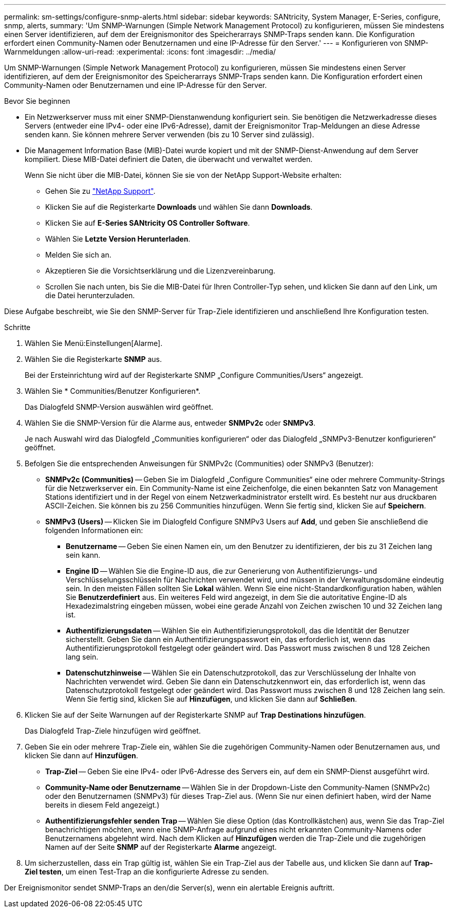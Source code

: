---
permalink: sm-settings/configure-snmp-alerts.html 
sidebar: sidebar 
keywords: SANtricity, System Manager, E-Series, configure, snmp, alerts, 
summary: 'Um SNMP-Warnungen (Simple Network Management Protocol) zu konfigurieren, müssen Sie mindestens einen Server identifizieren, auf dem der Ereignismonitor des Speicherarrays SNMP-Traps senden kann. Die Konfiguration erfordert einen Community-Namen oder Benutzernamen und eine IP-Adresse für den Server.' 
---
= Konfigurieren von SNMP-Warnmeldungen
:allow-uri-read: 
:experimental: 
:icons: font
:imagesdir: ../media/


[role="lead"]
Um SNMP-Warnungen (Simple Network Management Protocol) zu konfigurieren, müssen Sie mindestens einen Server identifizieren, auf dem der Ereignismonitor des Speicherarrays SNMP-Traps senden kann. Die Konfiguration erfordert einen Community-Namen oder Benutzernamen und eine IP-Adresse für den Server.

.Bevor Sie beginnen
* Ein Netzwerkserver muss mit einer SNMP-Dienstanwendung konfiguriert sein. Sie benötigen die Netzwerkadresse dieses Servers (entweder eine IPv4- oder eine IPv6-Adresse), damit der Ereignismonitor Trap-Meldungen an diese Adresse senden kann. Sie können mehrere Server verwenden (bis zu 10 Server sind zulässig).
* Die Management Information Base (MIB)-Datei wurde kopiert und mit der SNMP-Dienst-Anwendung auf dem Server kompiliert. Diese MIB-Datei definiert die Daten, die überwacht und verwaltet werden.
+
Wenn Sie nicht über die MIB-Datei, können Sie sie von der NetApp Support-Website erhalten:

+
** Gehen Sie zu https://mysupport.netapp.com/site/global/dashboard["NetApp Support"^].
** Klicken Sie auf die Registerkarte *Downloads* und wählen Sie dann *Downloads*.
** Klicken Sie auf *E-Series SANtricity OS Controller Software*.
** Wählen Sie *Letzte Version Herunterladen*.
** Melden Sie sich an.
** Akzeptieren Sie die Vorsichtserklärung und die Lizenzvereinbarung.
** Scrollen Sie nach unten, bis Sie die MIB-Datei für Ihren Controller-Typ sehen, und klicken Sie dann auf den Link, um die Datei herunterzuladen.




Diese Aufgabe beschreibt, wie Sie den SNMP-Server für Trap-Ziele identifizieren und anschließend Ihre Konfiguration testen.

.Schritte
. Wählen Sie Menü:Einstellungen[Alarme].
. Wählen Sie die Registerkarte *SNMP* aus.
+
Bei der Ersteinrichtung wird auf der Registerkarte SNMP „Configure Communities/Users“ angezeigt.

. Wählen Sie * Communities/Benutzer Konfigurieren*.
+
Das Dialogfeld SNMP-Version auswählen wird geöffnet.

. Wählen Sie die SNMP-Version für die Alarme aus, entweder *SNMPv2c* oder *SNMPv3*.
+
Je nach Auswahl wird das Dialogfeld „Communities konfigurieren“ oder das Dialogfeld „SNMPv3-Benutzer konfigurieren“ geöffnet.

. Befolgen Sie die entsprechenden Anweisungen für SNMPv2c (Communities) oder SNMPv3 (Benutzer):
+
** *SNMPv2c (Communities)* -- Geben Sie im Dialogfeld „Configure Communities“ eine oder mehrere Community-Strings für die Netzwerkserver ein. Ein Community-Name ist eine Zeichenfolge, die einen bekannten Satz von Management Stations identifiziert und in der Regel von einem Netzwerkadministrator erstellt wird. Es besteht nur aus druckbaren ASCII-Zeichen. Sie können bis zu 256 Communities hinzufügen. Wenn Sie fertig sind, klicken Sie auf *Speichern*.
** *SNMPv3 (Users)* -- Klicken Sie im Dialogfeld Configure SNMPv3 Users auf *Add*, und geben Sie anschließend die folgenden Informationen ein:
+
*** *Benutzername* -- Geben Sie einen Namen ein, um den Benutzer zu identifizieren, der bis zu 31 Zeichen lang sein kann.
*** *Engine ID* -- Wählen Sie die Engine-ID aus, die zur Generierung von Authentifizierungs- und Verschlüsselungsschlüsseln für Nachrichten verwendet wird, und müssen in der Verwaltungsdomäne eindeutig sein. In den meisten Fällen sollten Sie *Lokal* wählen. Wenn Sie eine nicht-Standardkonfiguration haben, wählen Sie *Benutzerdefiniert* aus. Ein weiteres Feld wird angezeigt, in dem Sie die autoritative Engine-ID als Hexadezimalstring eingeben müssen, wobei eine gerade Anzahl von Zeichen zwischen 10 und 32 Zeichen lang ist.
*** *Authentifizierungsdaten* -- Wählen Sie ein Authentifizierungsprotokoll, das die Identität der Benutzer sicherstellt. Geben Sie dann ein Authentifizierungspasswort ein, das erforderlich ist, wenn das Authentifizierungsprotokoll festgelegt oder geändert wird. Das Passwort muss zwischen 8 und 128 Zeichen lang sein.
*** *Datenschutzhinweise* -- Wählen Sie ein Datenschutzprotokoll, das zur Verschlüsselung der Inhalte von Nachrichten verwendet wird. Geben Sie dann ein Datenschutzkennwort ein, das erforderlich ist, wenn das Datenschutzprotokoll festgelegt oder geändert wird. Das Passwort muss zwischen 8 und 128 Zeichen lang sein. Wenn Sie fertig sind, klicken Sie auf *Hinzufügen*, und klicken Sie dann auf *Schließen*.




. Klicken Sie auf der Seite Warnungen auf der Registerkarte SNMP auf *Trap Destinations hinzufügen*.
+
Das Dialogfeld Trap-Ziele hinzufügen wird geöffnet.

. Geben Sie ein oder mehrere Trap-Ziele ein, wählen Sie die zugehörigen Community-Namen oder Benutzernamen aus, und klicken Sie dann auf *Hinzufügen*.
+
** *Trap-Ziel* -- Geben Sie eine IPv4- oder IPv6-Adresse des Servers ein, auf dem ein SNMP-Dienst ausgeführt wird.
** *Community-Name oder Benutzername* -- Wählen Sie in der Dropdown-Liste den Community-Namen (SNMPv2c) oder den Benutzernamen (SNMPv3) für dieses Trap-Ziel aus. (Wenn Sie nur einen definiert haben, wird der Name bereits in diesem Feld angezeigt.)
** *Authentifizierungsfehler senden Trap* -- Wählen Sie diese Option (das Kontrollkästchen) aus, wenn Sie das Trap-Ziel benachrichtigen möchten, wenn eine SNMP-Anfrage aufgrund eines nicht erkannten Community-Namens oder Benutzernamens abgelehnt wird. Nach dem Klicken auf *Hinzufügen* werden die Trap-Ziele und die zugehörigen Namen auf der Seite *SNMP* auf der Registerkarte *Alarme* angezeigt.


. Um sicherzustellen, dass ein Trap gültig ist, wählen Sie ein Trap-Ziel aus der Tabelle aus, und klicken Sie dann auf *Trap-Ziel testen*, um einen Test-Trap an die konfigurierte Adresse zu senden.


Der Ereignismonitor sendet SNMP-Traps an den/die Server(s), wenn ein alertable Ereignis auftritt.
